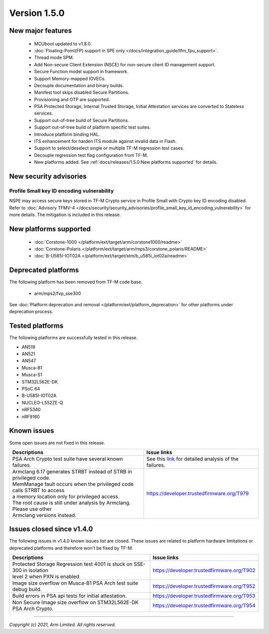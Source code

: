 *************
Version 1.5.0
*************

New major features
==================

  - MCUboot updated to v1.8.0.
  - :doc:`Floating-Point(FP) support in SPE only </docs/integration_guide/tfm_fpu_support>`.
  - Thread mode SPM.
  - Add Non-secure Client Extension (NSCE) for non-secure client ID management
    support.
  - Secure Function model support in framework.
  - Support Memory-mapped IOVECs.
  - Decouple documentation and binary builds.
  - Manifest tool skips disabled Secure Partitions.
  - Provisioning and OTP are supported.
  - PSA Protected Storage, Internal Trusted Storage, Initial Attestation
    services are converted to Stateless services.
  - Support out-of-tree build of Secure Partitions.
  - Support out-of-tree build of platform specific test suites.
  - Introduce platform binding HAL.
  - ITS enhancement for harden ITS module against invalid data in Flash.
  - Support to select/deselect single or multiple TF-M regression test cases.
  - Decouple regression test flag configuration from TF-M.
  - New platforms added.
    See :ref:`docs/releases/1.5.0:New platforms supported` for details.

New security advisories
=======================

Profile Small key ID encoding vulnerability
-------------------------------------------

NSPE may access secure keys stored in TF-M Crypto service in Profile Small with
Crypto key ID encoding disabled.
Refer to :doc:`Advisory TFMV-4 </docs/security/security_advisories/profile_small_key_id_encoding_vulnerability>`
for more details.
The mitigation is included in this release.

New platforms supported
=======================

  - :doc:`Corstone-1000 </platform/ext/target/arm/corstone1000/readme>`

  - :doc:`Corstone-Polaris </platform/ext/target/arm/mps3/corstone_polaris/README>`

  - :doc:`B-U585I-IOT02A </platform/ext/target/stm/b_u585i_iot02a/readme>`

Deprecated platforms
====================

The following platform has been removed from TF-M code base.

  - arm/mps2/fvp_sse300

See :doc:`Platform deprecation and removal </platform/ext/platform_deprecation>`
for other platforms under deprecation process.

Tested platforms
================

The following platforms are successfully tested in this release.

- AN519
- AN521
- AN547
- Musca-B1
- Musca-S1
- STM32L562E-DK
- PSoC 64
- B-U585I-IOT02A
- NUCLEO-L552ZE-Q
- nRF5340
- nRF9160

Known issues
============

Some open issues are not fixed in this release.

.. list-table::

  * - **Descriptions**
    - **Issue links**

  * - | PSA Arch Crypto test suite have several known failures.
    - See this `link <https://developer.trustedfirmware.org/w/tf_m/release/psa_arch_crypto_test_failure_analysis_in_tf-m_v1.5_release/>`_
      for detailed analysis of the failures.

  * - | Armclang 6.17 generates STRBT instead of STRB in privileged code.
      | MemManage fault occurs when the privileged code calls STRBT to access
      | a memory location only for privileged access.
      | The root cause is still under analysis by Armclang. Please use other
      | Armclang versions instead.
    - https://developer.trustedfirmware.org/T979

Issues closed since v1.4.0
==========================

The following issues in v1.4.0 known issues list are closed. These issues are
related to platform hardware limitations or deprecated platforms and therefore
won't be fixed by TF-M.

.. list-table::

  * - **Descriptions**
    - **Issue links**

  * - | Protected Storage Regression test 4001 is stuck on SSE-300 in isolation
      | level 2 when PXN is enabled.
    - https://developer.trustedfirmware.org/T902

  * - | Image size overflow on Musca-B1 PSA Arch test suite debug build.
    - https://developer.trustedfirmware.org/T952

  * - | Build errors in PSA api tests for initial attestation.
    - https://developer.trustedfirmware.org/T953

  * - | Non Secure Image size overflow on STM32L562E-DK PSA Arch Crypto.
    - https://developer.trustedfirmware.org/T954

--------------

*Copyright (c) 2021, Arm Limited. All rights reserved.*
